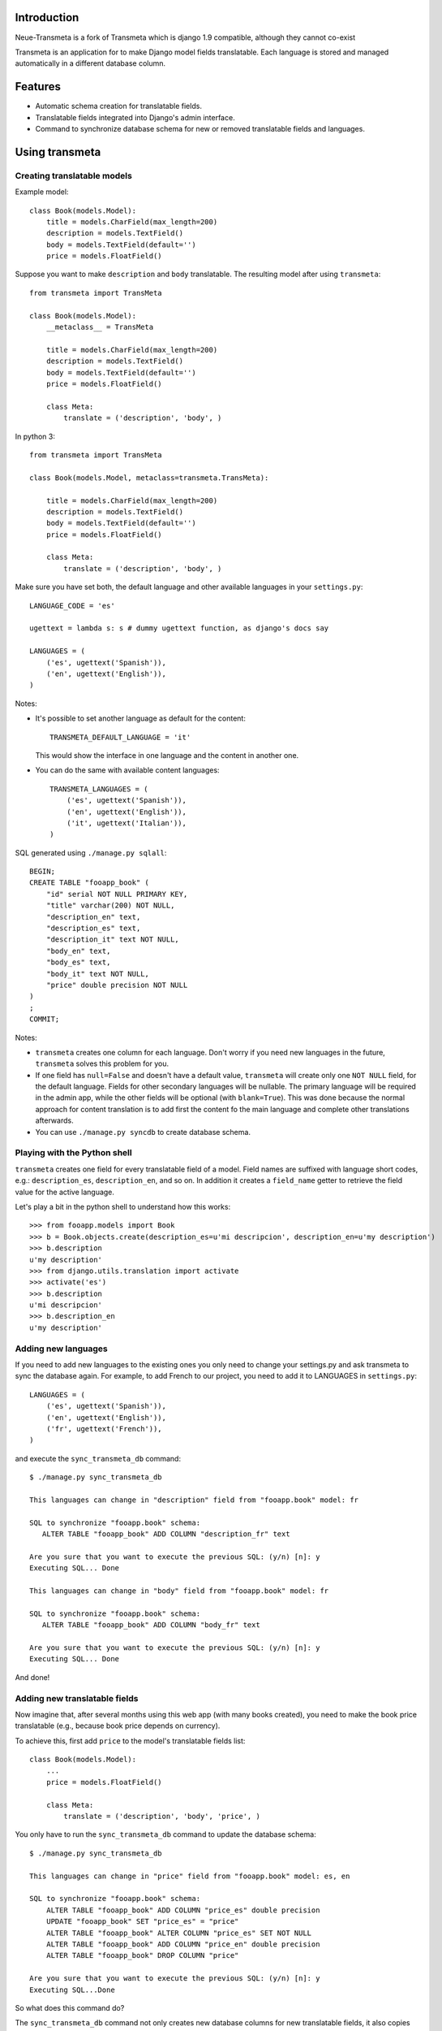 Introduction
============

.. image:: https://badge.fury.io/py/django-transmeta.png
    :target: https://badge.fury.io/py/django-transmeta


Neue-Transmeta is a fork of Transmeta which is django 1.9 compatible, although they cannot co-exist

Transmeta is an application for to make Django model fields translatable.
Each language is stored and managed automatically in a different database column.


Features
========

* Automatic schema creation for translatable fields.
* Translatable fields integrated into Django's admin interface.
* Command to synchronize database schema for new or removed translatable fields and languages.

Using transmeta
===============

Creating translatable models
----------------------------

Example model::

    class Book(models.Model):
        title = models.CharField(max_length=200)
        description = models.TextField()
        body = models.TextField(default='')
        price = models.FloatField()

Suppose you want to make ``description`` and ``body`` translatable.
The resulting model after using ``transmeta``::


    from transmeta import TransMeta

    class Book(models.Model):
        __metaclass__ = TransMeta

        title = models.CharField(max_length=200)
        description = models.TextField()
        body = models.TextField(default='')
        price = models.FloatField()

        class Meta:
            translate = ('description', 'body', )

In python 3::

    from transmeta import TransMeta

    class Book(models.Model, metaclass=transmeta.TransMeta):

        title = models.CharField(max_length=200)
        description = models.TextField()
        body = models.TextField(default='')
        price = models.FloatField()

        class Meta:
            translate = ('description', 'body', )

Make sure you have set both, the default language and other available languages in your ``settings.py``::

    LANGUAGE_CODE = 'es'

    ugettext = lambda s: s # dummy ugettext function, as django's docs say

    LANGUAGES = (
        ('es', ugettext('Spanish')),
        ('en', ugettext('English')),
    )

Notes:

* It's possible to set another language as default for the content::

    TRANSMETA_DEFAULT_LANGUAGE = 'it'

  This would show the interface in one language and the content in another one.

* You can do the same with available content languages::

    TRANSMETA_LANGUAGES = (
        ('es', ugettext('Spanish')),
        ('en', ugettext('English')),
        ('it', ugettext('Italian')),
    )

SQL generated using ``./manage.py sqlall``::

    BEGIN;
    CREATE TABLE "fooapp_book" (
        "id" serial NOT NULL PRIMARY KEY,
        "title" varchar(200) NOT NULL,
        "description_en" text,
        "description_es" text,
        "description_it" text NOT NULL,
        "body_en" text,
        "body_es" text,
        "body_it" text NOT NULL,
        "price" double precision NOT NULL
    )
    ;
    COMMIT;

Notes:

* ``transmeta`` creates one column for each language. Don't worry if you need new languages in the future, ``transmeta`` solves this problem for you.
* If one field has ``null=False`` and doesn't have a default value, ``transmeta`` will create only one ``NOT NULL`` field, for the default language.
  Fields for other secondary languages will be nullable. The primary language will be required in the admin app,
  while the other fields will be optional (with ``blank=True``).
  This was done because the normal approach for content translation is to add first the content fo the main language and
  complete other translations afterwards.
* You can use ``./manage.py syncdb`` to create database schema.

Playing with the Python shell
-----------------------------

``transmeta`` creates one field for every translatable field of a model. Field names are suffixed with language short codes,
e.g.: ``description_es``, ``description_en``, and so on. In addition it creates a ``field_name`` getter to retrieve the field value for the active language.

Let's play a bit in the python shell to understand how this works::

    >>> from fooapp.models import Book
    >>> b = Book.objects.create(description_es=u'mi descripcion', description_en=u'my description')
    >>> b.description
    u'my description'
    >>> from django.utils.translation import activate
    >>> activate('es')
    >>> b.description
    u'mi descripcion'
    >>> b.description_en
    u'my description'

Adding new languages
--------------------

If you need to add new languages to the existing ones you only need to change your settings.py and ask transmeta to sync the database again.
For example, to add French to our project, you need to add it to LANGUAGES in ``settings.py``::

    LANGUAGES = (
        ('es', ugettext('Spanish')),
        ('en', ugettext('English')),
        ('fr', ugettext('French')),
    )

and execute the ``sync_transmeta_db`` command::

    $ ./manage.py sync_transmeta_db

    This languages can change in "description" field from "fooapp.book" model: fr

    SQL to synchronize "fooapp.book" schema:
       ALTER TABLE "fooapp_book" ADD COLUMN "description_fr" text

    Are you sure that you want to execute the previous SQL: (y/n) [n]: y
    Executing SQL... Done

    This languages can change in "body" field from "fooapp.book" model: fr

    SQL to synchronize "fooapp.book" schema:
       ALTER TABLE "fooapp_book" ADD COLUMN "body_fr" text

    Are you sure that you want to execute the previous SQL: (y/n) [n]: y
    Executing SQL... Done

And done!

Adding new translatable fields
------------------------------

Now imagine that, after several months using this web app (with many books created), you need to make the book price translatable
(e.g., because book price depends on currency).

To achieve this, first add ``price`` to the model's translatable fields list::

    class Book(models.Model):
        ...
        price = models.FloatField()

        class Meta:
            translate = ('description', 'body', 'price', )

You only have to run the ``sync_transmeta_db`` command to update the database schema::

    $ ./manage.py sync_transmeta_db

    This languages can change in "price" field from "fooapp.book" model: es, en

    SQL to synchronize "fooapp.book" schema:
        ALTER TABLE "fooapp_book" ADD COLUMN "price_es" double precision
        UPDATE "fooapp_book" SET "price_es" = "price"
        ALTER TABLE "fooapp_book" ALTER COLUMN "price_es" SET NOT NULL
        ALTER TABLE "fooapp_book" ADD COLUMN "price_en" double precision
        ALTER TABLE "fooapp_book" DROP COLUMN "price"

    Are you sure that you want to execute the previous SQL: (y/n) [n]: y
    Executing SQL...Done

So what does this command do?

The ``sync_transmeta_db`` command not only creates new database columns for new translatable fields,
it also copies data from the old ``price`` field into the new default translated field (here ``prices_es``).
It's very important that the LANGUAGE_CODE and LANGUAGES (or TRANSMETA_DEFAULT_LANGUAGE, TRANSMETA_LANGUAGES) settings have correct values.

This command is also needed if you want to add a new language to the site or the default language is changed.
For the latter case, you can define a variable in the settings file::

    TRANSMETA_VALUE_DEFAULT = '---'


Removing languages
------------------

Since version 0.7.4, fields for unused languages can also be removed by using the ``-D`` option when running the ``sync_transmeta_db`` command.

Admin integration
-----------------

``transmeta`` transparently displays all translatable fields in the admin interface. This is easy because models have in fact many fields (one for each language).

Changing form fields in the admin is quite a common task, and ``transmeta`` includes the
``canonical_fieldname`` utility function to apply these changes for all language fields at once. This is better explained with an example::

    from transmeta import canonical_fieldname

    class BookAdmin(admin.ModelAdmin):
        def formfield_for_dbfield(self, db_field, **kwargs):
            field = super(BookAdmin, self).formfield_for_dbfield(db_field, **kwargs)
            db_fieldname = canonical_fieldname(db_field)
            if db_fieldname == 'description':
                # this applies to all description_* fields
                field.widget = MyCustomWidget()
            elif field.name == 'body_es':
                # this applies only to body_es field
                field.widget = MyCustomWidget()
            return field
